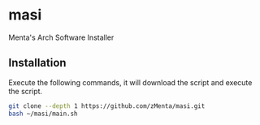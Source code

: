 * masi
Menta's Arch Software Installer


** Installation
Execute the following commands, it will download the script and execute the script.

#+BEGIN_SRC bash
git clone --depth 1 https://github.com/zMenta/masi.git
bash ~/masi/main.sh
#+END_SRC
